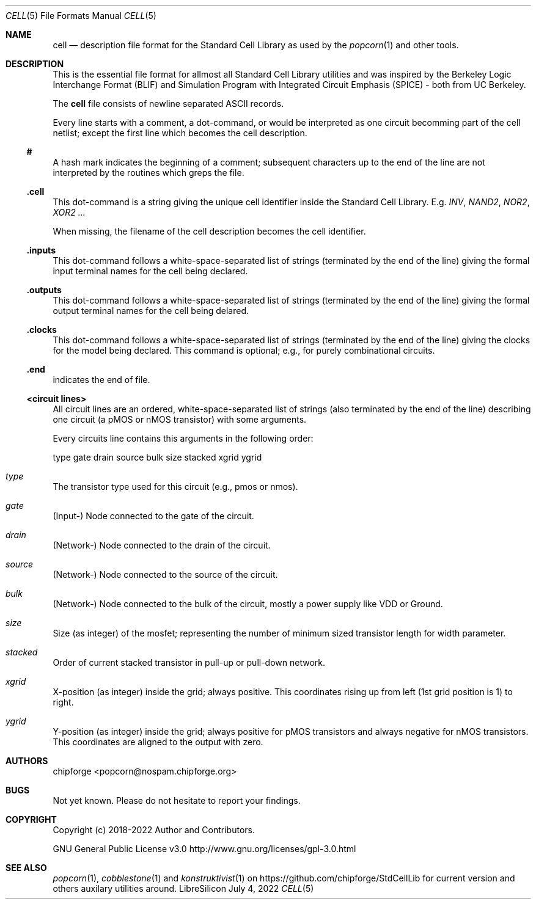 .\" ************    LibreSilicon's StdCellLibrary   *******************
.\"
.\" Organisation:   Chipforge
.\"                 Germany / European Union
.\"
.\" Profile:        Chipforge focus on fine System-on-Chip Cores in
.\"                 Verilog HDL Code which are easy understandable and
.\"                 adjustable. For further information see
.\"                         www.chipforge.org
.\"                 there are projects from small cores up to PCBs, too.
.\"
.\" File:           StdCellLib/Tools/cell.5
.\"
.\" Purpose:        man 5 cell - classical Manual Page
.\"
.\" ************    `groff -t -mdoc`    *******************************
.\"
.\" ///////////////////////////////////////////////////////////////////
.\"
.\" Copyright (c)   2018 - 2022 by
.\"                 chipforge - <popcorn@nospam.chipforge.org>
.\"
.\" This source file may be used and distributed without restriction
.\" provided that this copyright statement is not removed from the
.\" file and that any derivative work contains the original copyright
.\" notice and the associated disclaimer.
.\"
.\" This source is free software; you can redistribute it and/or modify
.\" it under the terms of the GNU General Public License as published by
.\" the Free Software Foundation; either version 3 of the License, or
.\" (at your option) any later version.
.\"
.\" This source is distributed in the hope that it will be useful,
.\" but WITHOUT ANY WARRANTY; without even the implied warranty of
.\" MERCHANTABILITY or FITNESS FOR A PARTICULAR PURPOSE. See the
.\" GNU General Public License for more details.
.\"
.\"  (__)  You should have received a copy of the GNU General Public
.\"  oo )  License along with this program; if not, write to the
.\"  /_/|  Free Software Foundation Inc., 51 Franklin St., 5th Floor,
.\"        Boston, MA 02110-1301, USA
.\"
.\" GNU General Public License v3.0 - http://www.gnu.org/licenses/gpl-3.0.html
.\" ///////////////////////////////////////////////////////////////////
.Dd July 4, 2022
.Dt CELL 5 "Standard Cell Library"
.Os LibreSilicon
.Sh NAME
.Nm cell
.Nd description file format for the Standard Cell Library as used by the
.Xr popcorn 1
and other tools.
.Sh DESCRIPTION
This is the essential file format for allmost all Standard Cell Library
utilities and was inspired by the Berkeley Logic Interchange Format (BLIF) and
Simulation Program with Integrated Circuit Emphasis (SPICE) - both from UC
Berkeley.
.Pp
The
.Nm
file consists of newline separated ASCII records.
.Pp
Every line starts with a comment, a dot-command, or would be interpreted as one
circuit becomming part of the cell netlist; except the first line which becomes
the cell description.
.Ss #
A hash mark indicates the beginning of a comment; subsequent characters up to
the end of the line are not interpreted by the routines which greps the file.
.Ss .cell
This dot-command is a string giving the unique cell identifier inside the
Standard Cell Library.
E.g.
.Em INV ,
.Em NAND2 ,
.Em NOR2 ,
.Em XOR2 ...
.Pp
When missing, the filename of the cell description becomes the cell identifier.
.Ss .inputs
This dot-command follows a white-space-separated list of strings (terminated by
the end of the line) giving the formal input terminal names for the cell being
declared.
.Ss .outputs
This dot-command follows a white-space-separated list of strings (terminated by
the end of the line) giving the formal output terminal names for the cell being
delared.
.Ss .clocks
This dot-command follows a white-space-separated list of strings (terminated by
the end of the line) giving the clocks for the model being declared.
This command is optional; e.g., for purely combinational circuits.
.Ss .end
indicates the end of file.
.Ss <circuit lines>
All circuit lines are an ordered, white-space-separated list of strings (also
terminated by the end of the line) describing one circuit (a pMOS or nMOS
transistor) with some arguments.
.Pp
Every circuits line contains this arguments in the following order:
.Bd -literal
type  gate  drain  source  bulk  size  stacked  xgrid  ygrid
.Ed
.Bl -ohang
.It Em type
The transistor type used for this circuit (e.g., pmos or nmos).
.It Em gate
(Input-) Node connected to the gate of the circuit.
.It Em drain
(Network-) Node connected to the drain of the circuit.
.It Em source
(Network-) Node connected to the source of the circuit.
.It Em bulk
(Network-) Node connected to the bulk of the circuit, mostly a power supply
like VDD or Ground.
.It Em size
Size (as integer) of the mosfet; representing the number of minimum sized
transistor length for width parameter.
.It Em stacked
Order of current stacked transistor in pull-up or pull-down network.
.It Em xgrid
X-position (as integer) inside the grid; always positive.
This coordinates rising up from left (1st grid position is 1) to right.
.It Em ygrid
Y-position (as integer) inside the grid; always positive for pMOS transistors
and always negative for nMOS transistors.
This coordinates are aligned to the output with zero.
.El
.Sh AUTHORS
.An chipforge Aq popcorn@nospam.chipforge.org
.Sh BUGS
Not yet known.
Please do not hesitate to report your findings.
.Sh COPYRIGHT
Copyright (c) 2018-2022 Author and Contributors.
.Pp
GNU General Public License v3.0
.UR
http://www.gnu.org/licenses/gpl-3.0.html
.UE
.Sh SEE ALSO
.Xr popcorn 1 ,
.Xr cobblestone 1
and
.Xr konstruktivist 1
on
.UR
https://github.com/chipforge/StdCellLib
.UE
for current version and others auxilary utilities around.
